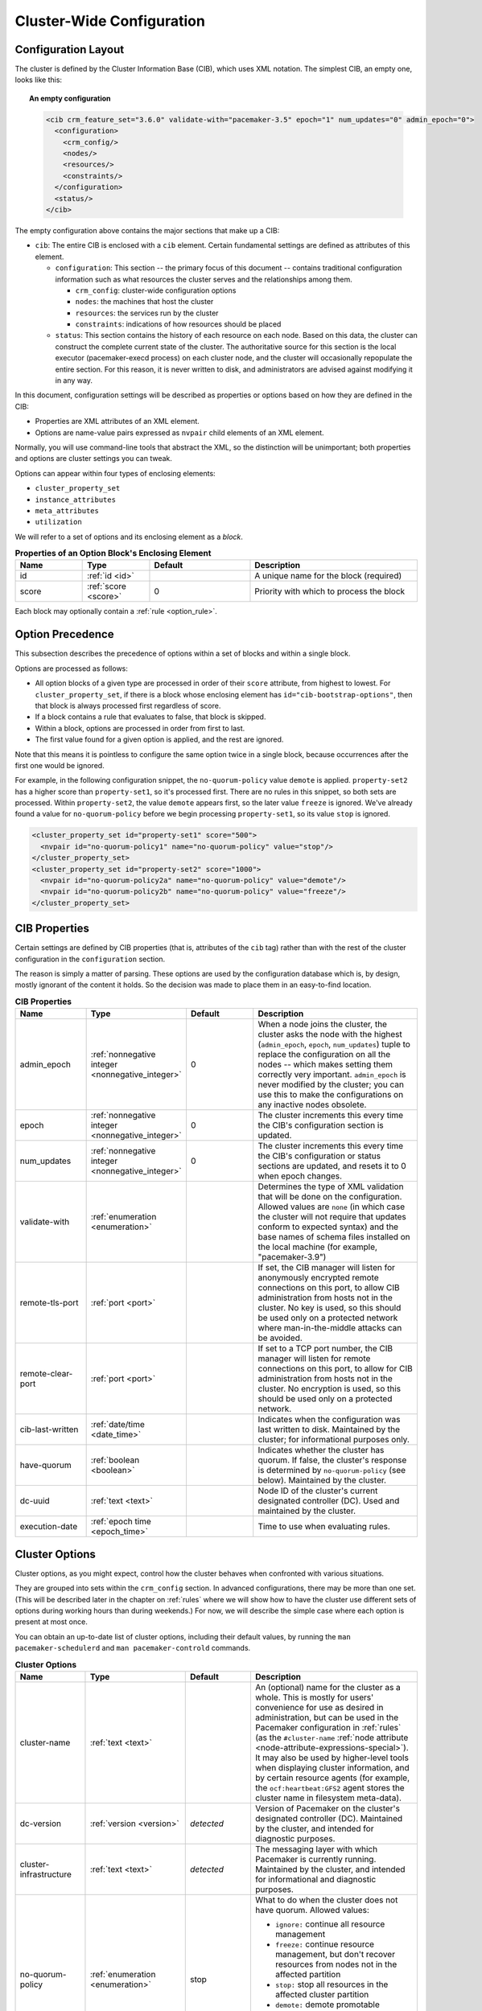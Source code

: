 Cluster-Wide Configuration
--------------------------

.. index::
   pair: XML element; cib
   pair: XML element; configuration

Configuration Layout
####################

The cluster is defined by the Cluster Information Base (CIB), which uses XML
notation. The simplest CIB, an empty one, looks like this:

.. topic:: An empty configuration

   .. code-block:: xml

      <cib crm_feature_set="3.6.0" validate-with="pacemaker-3.5" epoch="1" num_updates="0" admin_epoch="0">
        <configuration>
          <crm_config/>
          <nodes/>
          <resources/>
          <constraints/>
        </configuration>
        <status/>
      </cib>

The empty configuration above contains the major sections that make up a CIB:

* ``cib``: The entire CIB is enclosed with a ``cib`` element. Certain
  fundamental settings are defined as attributes of this element.

  * ``configuration``: This section -- the primary focus of this document --
    contains traditional configuration information such as what resources the
    cluster serves and the relationships among them.

    * ``crm_config``: cluster-wide configuration options

    * ``nodes``: the machines that host the cluster

    * ``resources``: the services run by the cluster

    * ``constraints``: indications of how resources should be placed

  * ``status``: This section contains the history of each resource on each
    node. Based on this data, the cluster can construct the complete current
    state of the cluster. The authoritative source for this section is the
    local executor (pacemaker-execd process) on each cluster node, and the
    cluster will occasionally repopulate the entire section. For this reason,
    it is never written to disk, and administrators are advised against
    modifying it in any way.

In this document, configuration settings will be described as properties or
options based on how they are defined in the CIB:

* Properties are XML attributes of an XML element.

* Options are name-value pairs expressed as ``nvpair`` child elements of an XML
  element.

Normally, you will use command-line tools that abstract the XML, so the
distinction will be unimportant; both properties and options are cluster
settings you can tweak.

Options can appear within four types of enclosing elements:

* ``cluster_property_set``
* ``instance_attributes``
* ``meta_attributes``
* ``utilization``

We will refer to a set of options and its enclosing element as a *block*.

.. list-table:: **Properties of an Option Block's Enclosing Element**
   :class: longtable
   :widths: 2 2 3 5
   :header-rows: 1

   * - Name
     - Type
     - Default
     - Description

   * - .. _option_block_id:

       .. index::
          pair: id; cluster_property_set
          pair: id; instance_attributes
          pair: id; meta_attributes
          pair: id; utilization
          single: attribute; id (cluster_property_set)
          single: attribute; id (instance_attributes)
          single: attribute; id (meta_attributes)
          single: attribute; id (utilization)

       id
     - :ref:`id <id>`
     -
     - A unique name for the block (required)

   * - .. _option_block_score:

       .. index::
          pair: score; cluster_property_set
          pair: score; instance_attributes
          pair: score; meta_attributes
          pair: score; utilization
          single: attribute; score (cluster_property_set)
          single: attribute; score (instance_attributes)
          single: attribute; score (meta_attributes)
          single: attribute; score (utilization)

       score
     - :ref:`score <score>`
     - 0
     - Priority with which to process the block

Each block may optionally contain a :ref:`rule <option_rule>`.


.. _option_precedence:

Option Precedence
#################

This subsection describes the precedence of options within a set of blocks and
within a single block.

Options are processed as follows:

* All option blocks of a given type are processed in order of their ``score``
  attribute, from highest to lowest. For ``cluster_property_set``, if there is a
  block whose enclosing element has ``id="cib-bootstrap-options"``, then that
  block is always processed first regardless of score.
* If a block contains a rule that evaluates to false, that block is skipped.
* Within a block, options are processed in order from first to last.
* The first value found for a given option is applied, and the rest are ignored.

Note that this means it is pointless to configure the same option twice in a
single block, because occurrences after the first one would be ignored.

For example, in the following configuration snippet, the ``no-quorum-policy``
value ``demote`` is applied. ``property-set2`` has a higher score than
``property-set1``, so it's processed first. There are no rules in this snippet,
so both sets are processed. Within ``property-set2``, the value ``demote``
appears first, so the later value ``freeze`` is ignored. We've already found a
value for ``no-quorum-policy`` before we begin processing ``property-set1``, so
its value ``stop`` is ignored.

.. code-block:: xml

   <cluster_property_set id="property-set1" score="500">
     <nvpair id="no-quorum-policy1" name="no-quorum-policy" value="stop"/>
   </cluster_property_set>
   <cluster_property_set id="property-set2" score="1000">
     <nvpair id="no-quorum-policy2a" name="no-quorum-policy" value="demote"/>
     <nvpair id="no-quorum-policy2b" name="no-quorum-policy" value="freeze"/>
   </cluster_property_set>


CIB Properties
##############

Certain settings are defined by CIB properties (that is, attributes of the
``cib`` tag) rather than with the rest of the cluster configuration in the
``configuration`` section.

The reason is simply a matter of parsing. These options are used by the
configuration database which is, by design, mostly ignorant of the content it
holds. So the decision was made to place them in an easy-to-find location.

.. list-table:: **CIB Properties**
   :class: longtable
   :widths: 2 2 2 5
   :header-rows: 1

   * - Name
     - Type
     - Default
     - Description
   * - .. _admin_epoch:
       
       .. index::
          pair: admin_epoch; cib
       
       admin_epoch
     - :ref:`nonnegative integer <nonnegative_integer>`
     - 0
     - When a node joins the cluster, the cluster asks the node with the
       highest (``admin_epoch``, ``epoch``, ``num_updates``) tuple to replace
       the configuration on all the nodes -- which makes setting them correctly
       very important. ``admin_epoch`` is never modified by the cluster; you
       can use this to make the configurations on any inactive nodes obsolete.
   * - .. _epoch:
       
       .. index::
          pair: epoch; cib
       
       epoch
     - :ref:`nonnegative integer <nonnegative_integer>`
     - 0
     - The cluster increments this every time the CIB's configuration section
       is updated.
   * - .. _num_updates:
       
       .. index::
          pair: num_updates; cib
       
       num_updates
     - :ref:`nonnegative integer <nonnegative_integer>`
     - 0
     - The cluster increments this every time the CIB's configuration or status
       sections are updated, and resets it to 0 when epoch changes.
   * - .. _validate_with:
       
       .. index::
          pair: validate-with; cib
       
       validate-with
     - :ref:`enumeration <enumeration>`
     -
     - Determines the type of XML validation that will be done on the
       configuration. Allowed values are ``none`` (in which case the cluster
       will not require that updates conform to expected syntax) and the base
       names of schema files installed on the local machine (for example,
       "pacemaker-3.9")
   * - .. _remote_tls_port:
       
       .. index::
          pair: remote-tls-port; cib
       
       remote-tls-port
     - :ref:`port <port>`
     -
     - If set, the CIB manager will listen for anonymously encrypted remote
       connections on this port, to allow CIB administration from hosts not in
       the cluster. No key is used, so this should be used only on a protected
       network where man-in-the-middle attacks can be avoided.
   * - .. _remote_clear_port:
       
       .. index::
          pair: remote-clear-port; cib
       
       remote-clear-port
     - :ref:`port <port>`
     -
     - If set to a TCP port number, the CIB manager will listen for remote
       connections on this port, to allow for CIB administration from hosts not
       in the cluster. No encryption is used, so this should be used only on a
       protected network.
   * - .. _cib_last_written:
       
       .. index::
          pair: cib-last-written; cib
       
       cib-last-written
     - :ref:`date/time <date_time>`
     -
     - Indicates when the configuration was last written to disk. Maintained by
       the cluster; for informational purposes only.
   * - .. _have_quorum:
       
       .. index::
          pair: have-quorum; cib
       
       have-quorum
     - :ref:`boolean <boolean>`
     -
     - Indicates whether the cluster has quorum. If false, the cluster's
       response is determined by ``no-quorum-policy`` (see below). Maintained
       by the cluster.
   * - .. _dc_uuid:
       
       .. index::
          pair: dc-uuid; cib
       
       dc-uuid
     - :ref:`text <text>`
     -
     - Node ID of the cluster's current designated controller (DC). Used and
       maintained by the cluster.
   * - .. _execution_date:
       
       .. index::
          pair: execution-date; cib
       
       execution-date
     - :ref:`epoch time <epoch_time>`
     -
     - Time to use when evaluating rules.


.. _cluster_options:

Cluster Options
###############

Cluster options, as you might expect, control how the cluster behaves when
confronted with various situations.

They are grouped into sets within the ``crm_config`` section. In advanced
configurations, there may be more than one set. (This will be described later
in the chapter on :ref:`rules` where we will show how to have the cluster use
different sets of options during working hours than during weekends.) For now,
we will describe the simple case where each option is present at most once.

You can obtain an up-to-date list of cluster options, including their default
values, by running the ``man pacemaker-schedulerd`` and
``man pacemaker-controld`` commands.

.. list-table:: **Cluster Options**
   :class: longtable
   :widths: 2 2 2 5
   :header-rows: 1

   * - Name
     - Type
     - Default
     - Description
   * - .. _cluster_name:
       
       .. index::
          pair: cluster option; cluster-name
       
       cluster-name
     - :ref:`text <text>`
     -
     - An (optional) name for the cluster as a whole. This is mostly for users'
       convenience for use as desired in administration, but can be used in the
       Pacemaker configuration in :ref:`rules` (as the ``#cluster-name``
       :ref:`node attribute <node-attribute-expressions-special>`). It may also
       be used by higher-level tools when displaying cluster information, and
       by certain resource agents (for example, the ``ocf:heartbeat:GFS2``
       agent stores the cluster name in filesystem meta-data).
   * - .. _dc_version:
       
       .. index::
          pair: cluster option; dc-version
       
       dc-version
     - :ref:`version <version>`
     - *detected*
     - Version of Pacemaker on the cluster's designated controller (DC).
       Maintained by the cluster, and intended for diagnostic purposes.
   * - .. _cluster_infrastructure:
       
       .. index::
          pair: cluster option; cluster-infrastructure
       
       cluster-infrastructure
     - :ref:`text <text>`
     - *detected*
     - The messaging layer with which Pacemaker is currently running.
       Maintained by the cluster, and intended for informational and diagnostic
       purposes.
   * - .. _no_quorum_policy:
       
       .. index::
          pair: cluster option; no-quorum-policy
       
       no-quorum-policy
     - :ref:`enumeration <enumeration>`
     - stop
     - What to do when the cluster does not have quorum. Allowed values:
       
       * ``ignore:`` continue all resource management
       * ``freeze:`` continue resource management, but don't recover resources
         from nodes not in the affected partition
       * ``stop:`` stop all resources in the affected cluster partition
       * ``demote:`` demote promotable resources and stop all other resources
         in the affected cluster partition *(since 2.0.5)*
       * ``suicide:`` fence all nodes in the affected cluster partition
   * - .. _batch_limit:
       
       .. index::
          pair: cluster option; batch-limit
       
       batch-limit
     - :ref:`integer <integer>`
     - 0
     - The maximum number of actions that the cluster may execute in parallel
       across all nodes. The ideal value will depend on the speed and load
       of your network and cluster nodes. If zero, the cluster will impose a
       dynamically calculated limit only when any node has high load. If -1,
       the cluster will not impose any limit.
   * - .. _migration_limit:
       
       .. index::
          pair: cluster option; migration-limit
       
       migration-limit
     - :ref:`integer <integer>`
     - -1
     - The number of :ref:`live migration <live-migration>` actions that the
       cluster is allowed to execute in parallel on a node. A value of -1 means
       unlimited.
   * - .. _load_threshold:
       
       .. index::
          pair: cluster option; load-threshold
       
       load-threshold
     - :ref:`percentage <percentage>`
     - 80%
     - Maximum amount of system load that should be used by cluster nodes. The
       cluster will slow down its recovery process when the amount of system
       resources used (currently CPU) approaches this limit.
   * - .. _node_action_limit:
       
       .. index::
          pair: cluster option; node-action-limit
       
       node-action-limit
     - :ref:`integer <integer>`
     - 0
     - Maximum number of jobs that can be scheduled per node. If nonpositive or
       invalid, double the number of cores is used as the maximum number of jobs
       per node. :ref:`PCMK_node_action_limit <pcmk_node_action_limit>`
       overrides this option on a per-node basis.
   * - .. _symmetric_cluster:
       
       .. index::
          pair: cluster option; symmetric-cluster
       
       symmetric-cluster
     - :ref:`boolean <boolean>`
     - true
     - If true, resources can run on any node by default. If false, a resource
       is allowed to run on a node only if a
       :ref:`location constraint <location-constraint>` enables it.
   * - .. _stop_all_resources:
       
       .. index::
          pair: cluster option; stop-all-resources
       
       stop-all-resources
     - :ref:`boolean <boolean>`
     - false
     - Whether all resources should be disallowed from running (can be useful
       during maintenance or troubleshooting)
   * - .. _stop_orphan_resources:
       
       .. index::
          pair: cluster option; stop-orphan-resources
       
       stop-orphan-resources
     - :ref:`boolean <boolean>`
     - true
     - Whether resources that have been deleted from the configuration should
       be stopped. This value takes precedence over
       :ref:`is-managed <is_managed>` (that is, even unmanaged resources will
       be stopped when orphaned if this value is ``true``).
   * - .. _stop_orphan_actions:
       
       .. index::
          pair: cluster option; stop-orphan-actions
       
       stop-orphan-actions
     - :ref:`boolean <boolean>`
     - true
     - Whether recurring :ref:`operations <operation>` that have been deleted
       from the configuration should be cancelled
   * - .. _start_failure_is_fatal:
      
       .. index::
          pair: cluster option; start-failure-is-fatal
      
       start-failure-is-fatal
     - :ref:`boolean <boolean>`
     - true
     - Whether a failure to start a resource on a particular node prevents
       further start attempts on that node. If ``false``, the cluster will
       decide whether the node is still eligible based on the resource's
       current failure count and ``migration-threshold``.
   * - .. _enable_startup_probes:
      
       .. index::
          pair: cluster option; enable-startup-probes
      
       enable-startup-probes
     - :ref:`boolean <boolean>`
     - true
     - Whether the cluster should check the pre-existing state of resources
       when the cluster starts
   * - .. _maintenance_mode:
      
       .. index::
          pair: cluster option; maintenance-mode
      
       maintenance-mode
     - :ref:`boolean <boolean>`
     - false
     - If true, the cluster will not start or stop any resource in the cluster,
       and any recurring operations (expect those specifying ``role`` as
       ``Stopped``) will be paused. If true, this overrides the
       :ref:`maintenance <node_maintenance>` node attribute,
       :ref:`is-managed <is_managed>` and :ref:`maintenance <rsc_maintenance>`
       resource meta-attributes, and :ref:`enabled <op_enabled>` operation
       meta-attribute.
   * - .. _stonith_enabled:
      
       .. index::
          pair: cluster option; stonith-enabled
      
       stonith-enabled
     - :ref:`boolean <boolean>`
     - true
     - Whether the cluster is allowed to fence nodes (for example, failed nodes
       and nodes with resources that can't be stopped).
       
       If true, at least one fence device must be configured before resources
       are allowed to run.
       
       If false, unresponsive nodes are immediately assumed to be running no
       resources, and resource recovery on online nodes starts without any
       further protection (which can mean *data loss* if the unresponsive node
       still accesses shared storage, for example). See also the
       :ref:`requires <requires>` resource meta-attribute.
   * - .. _stonith_action:
      
       .. index::
          pair: cluster option; stonith-action
      
       stonith-action
     - :ref:`enumeration <enumeration>`
     - reboot
     - Action the cluster should send to the fence agent when a node must be
       fenced. Allowed values are ``reboot``, ``off``, and (for legacy agents
       only) ``poweroff``.
   * - .. _stonith_timeout:
      
       .. index::
          pair: cluster option; stonith-timeout
      
       stonith-timeout
     - :ref:`duration <duration>`
     - 60s
     - How long to wait for ``on``, ``off``, and ``reboot`` fence actions to
       complete by default.
   * - .. _stonith_max_attempts:
      
       .. index::
          pair: cluster option; stonith-max-attempts
      
       stonith-max-attempts
     - :ref:`score <score>`
     - 10
     - How many times fencing can fail for a target before the cluster will no
       longer immediately re-attempt it. Any value below 1 will be ignored, and
       the default will be used instead.
   * - .. _have_watchdog:

       .. index::
          pair: cluster option; have-watchdog

       have-watchdog
     - :ref:`boolean <boolean>`
     - *detected*
     - Whether watchdog integration is enabled. This is set automatically by the
       cluster according to whether SBD is detected to be in use.
       User-configured values are ignored. The value `true` is meaningful if
       diskless SBD is used and
       :ref:`stonith-watchdog-timeout <stonith_watchdog_timeout>` is nonzero. In
       that case, if fencing is required, watchdog-based self-fencing will be
       performed via SBD without requiring a fencing resource explicitly
       configured.
   * - .. _stonith_watchdog_timeout:
      
       .. index::
          pair: cluster option; stonith-watchdog-timeout
      
       stonith-watchdog-timeout
     - :ref:`timeout <timeout>`
     - 0
     - If nonzero, and the cluster detects ``have-watchdog`` as ``true``, then
       watchdog-based self-fencing will be performed via SBD when fencing is
       required.
       
       If this is set to a positive value, lost nodes are assumed to achieve
       self-fencing within this much time.

       This does not require a fencing resource to be explicitly configured,
       though a fence_watchdog resource can be configured, to limit use to
       specific nodes.

       If this is set to 0 (the default), the cluster will never assume
       watchdog-based self-fencing.

       If this is set to a negative value, the cluster will use twice the local
       value of the ``SBD_WATCHDOG_TIMEOUT`` environment variable if that is
       positive, or otherwise treat this as 0.
       
       **Warning:** When used, this timeout must be larger than
       ``SBD_WATCHDOG_TIMEOUT`` on all nodes that use watchdog-based SBD, and
       Pacemaker will refuse to start on any of those nodes where this is not
       true for the local value or SBD is not active. When this is set to a
       negative value, ``SBD_WATCHDOG_TIMEOUT`` must be set to the same value
       on all nodes that use SBD, otherwise data corruption or loss could occur.
       
   * - .. _concurrent-fencing:
      
       .. index::
          pair: cluster option; concurrent-fencing
      
       concurrent-fencing
     - :ref:`boolean <boolean>`
     - false
     - Whether the cluster is allowed to initiate multiple fence actions
       concurrently. Fence actions initiated externally, such as via the
       ``stonith_admin`` tool or an application such as DLM, or by the fencer
       itself such as recurring device monitors and ``status`` and ``list``
       commands, are not limited by this option.
   * - .. _fence_reaction:
      
       .. index::
          pair: cluster option; fence-reaction
      
       fence-reaction
     - :ref:`enumeration <enumeration>`
     - stop
     - How should a cluster node react if notified of its own fencing? A
       cluster node may receive notification of a "succeeded" fencing that
       targeted it if fencing is misconfigured, or if fabric fencing is in use
       that doesn't cut cluster communication. Allowed values are ``stop`` to
       attempt to immediately stop Pacemaker and stay stopped, or ``panic`` to
       attempt to immediately reboot the local node, falling back to stop on
       failure. The default is likely to be changed to ``panic`` in a future
       release. *(since 2.0.3)*
   * - .. _priority_fencing_delay:
      
       .. index::
          pair: cluster option; priority-fencing-delay
      
       priority-fencing-delay
     - :ref:`duration <duration>`
     - 0
     - Apply this delay to any fencing targeting the lost nodes with the
       highest total resource priority in case we don't have the majority of
       the nodes in our cluster partition, so that the more significant nodes
       potentially win any fencing match (especially meaningful in a
       split-brain of a 2-node cluster). A promoted resource instance takes the
       resource's priority plus 1 if the resource's priority is not 0. Any
       static or random delays introduced by ``pcmk_delay_base`` and
       ``pcmk_delay_max`` configured for the corresponding fencing resources
       will be added to this delay. This delay should be significantly greater
       than (safely twice) the maximum delay from those parameters. *(since
       2.0.4)*
   * - .. _node_pending_timeout:
      
       .. index::
          pair: cluster option; node-pending-timeout
      
       node-pending-timeout
     - :ref:`duration <duration>`
     - 0
     - Fence nodes that do not join the controller process group within this
       much time after joining the cluster, to allow the cluster to continue
       managing resources. A value of 0 means never fence pending nodes. Setting the value to 2h means fence nodes after 2 hours. 
       *(since 2.1.7)*
   * - .. _cluster_delay:
      
       .. index::
          pair: cluster option; cluster-delay
      
       cluster-delay
     - :ref:`duration <duration>`
     - 60s
     - If the DC requires an action to be executed on another node, it will
       consider the action failed if it does not get a response from the other
       node within this time (beyond the action's own timeout). The ideal value
       will depend on the speed and load of your network and cluster nodes.
   * - .. _dc_deadtime:
      
       .. index::
          pair: cluster option; dc-deadtime
      
       dc-deadtime
     - :ref:`duration <duration>`
     - 20s
     - How long to wait for a response from other nodes when electing a DC. The
       ideal value will depend on the speed and load of your network and
       cluster nodes.
   * - .. _cluster_ipc_limit:
      
       .. index::
          pair: cluster option; cluster-ipc-limit
      
       cluster-ipc-limit
     - :ref:`nonnegative integer <nonnegative_integer>`
     - 500
     - The maximum IPC message backlog before one cluster daemon will
       disconnect another. This is of use in large clusters, for which a good
       value is the number of resources in the cluster multiplied by the number
       of nodes. The default of 500 is also the minimum. Raise this if you see
       "Evicting client" log messages for cluster daemon process IDs.
   * - .. _pe_error_series_max:
      
       .. index::
          pair: cluster option; pe-error-series-max
      
       pe-error-series-max
     - :ref:`integer <integer>`
     - -1
     - The number of scheduler inputs resulting in errors to save. These inputs
       can be helpful during troubleshooting and when reporting issues. A
       negative value means save all inputs, and 0 means save none.
   * - .. _pe_warn_series_max:
      
       .. index::
          pair: cluster option; pe-warn-series-max
      
       pe-warn-series-max
     - :ref:`integer <integer>`
     - 5000
     - The number of scheduler inputs resulting in warnings to save. These
       inputs can be helpful during troubleshooting and when reporting issues.
       A negative value means save all inputs, and 0 means save none.
   * - .. _pe_input_series_max:
      
       .. index::
          pair: cluster option; pe-input-series-max
      
       pe-input-series-max
     - :ref:`integer <integer>`
     - 4000
     - The number of "normal" scheduler inputs to save. These inputs can be
       helpful during troubleshooting and when reporting issues. A negative
       value means save all inputs, and 0 means save none.
   * - .. _enable_acl:
      
       .. index::
          pair: cluster option; enable-acl
      
       enable-acl
     - :ref:`boolean <boolean>`
     - false
     - Whether :ref:`access control lists <acl>` should be used to authorize
       CIB modifications
   * - .. _placement_strategy:
      
       .. index::
          pair: cluster option; placement-strategy
      
       placement-strategy
     - :ref:`enumeration <enumeration>`
     - default
     - How the cluster should assign resources to nodes (see
       :ref:`utilization`). Allowed values are ``default``, ``utilization``,
       ``balanced``, and ``minimal``.
   * - .. _node_health_strategy:
      
       .. index::
          pair: cluster option; node-health-strategy
      
       node-health-strategy
     - :ref:`enumeration <enumeration>`
     - none
     - How the cluster should react to :ref:`node health <node-health>`
       attributes. Allowed values are ``none``, ``migrate-on-red``,
       ``only-green``, ``progressive``, and ``custom``.
   * - .. _node_health_base:
      
       .. index::
          pair: cluster option; node-health-base
      
       node-health-base
     - :ref:`score <score>`
     - 0
     - The base health score assigned to a node. Only used when
       ``node-health-strategy`` is ``progressive``.
   * - .. _node_health_green:
      
       .. index::
          pair: cluster option; node-health-green
      
       node-health-green
     - :ref:`score <score>`
     - 0
     - The score to use for a node health attribute whose value is ``green``.
       Only used when ``node-health-strategy`` is ``progressive`` or
       ``custom``.
   * - .. _node_health_yellow:
      
       .. index::
          pair: cluster option; node-health-yellow
      
       node-health-yellow
     - :ref:`score <score>`
     - 0
     - The score to use for a node health attribute whose value is ``yellow``.
       Only used when ``node-health-strategy`` is ``progressive`` or
       ``custom``.
   * - .. _node_health_red:
      
       .. index::
          pair: cluster option; node-health-red
      
       node-health-red
     - :ref:`score <score>`
     - -INFINITY
     - The score to use for a node health attribute whose value is ``red``.
       Only used when ``node-health-strategy`` is ``progressive`` or
       ``custom``.
   * - .. _cluster_recheck_interval:
      
       .. index::
          pair: cluster option; cluster-recheck-interval
      
       cluster-recheck-interval
     - :ref:`duration <duration>`
     - 15min
     - Pacemaker is primarily event-driven, and looks ahead to know when to
       recheck the cluster for failure-timeout settings and most time-based
       rules *(since 2.0.3)*. However, it will also recheck the cluster after
       this amount of inactivity. This has two goals: rules with ``date_spec``
       are only guaranteed to be checked this often, and it also serves as a
       fail-safe for some kinds of scheduler bugs. A value of 0 disables this
       polling.
   * - .. _shutdown_lock:
      
       .. index::
          pair: cluster option; shutdown-lock
      
       shutdown-lock
     - :ref:`boolean <boolean>`
     - false
     - The default of false allows active resources to be recovered elsewhere
       when their node is cleanly shut down, which is what the vast majority of
       users will want. However, some users prefer to make resources highly
       available only for failures, with no recovery for clean shutdowns. If
       this option is true, resources active on a node when it is cleanly shut
       down are kept "locked" to that node (not allowed to run elsewhere) until
       they start again on that node after it rejoins (or for at most
       ``shutdown-lock-limit``, if set). Stonith resources and Pacemaker Remote
       connections are never locked. Clone and bundle instances and the
       promoted role of promotable clones are currently never locked, though
       support could be added in a future release. Locks may be manually
       cleared using the ``--refresh`` option of ``crm_resource`` (both the
       resource and node must be specified; this works with remote nodes if
       their connection resource's ``target-role`` is set to ``Stopped``, but
       not if Pacemaker Remote is stopped on the remote node without disabling
       the connection resource). *(since 2.0.4)*
   * - .. _shutdown_lock_limit:
      
       .. index::
          pair: cluster option; shutdown-lock-limit
      
       shutdown-lock-limit
     - :ref:`duration <duration>`
     - 0
     - If ``shutdown-lock`` is true, and this is set to a nonzero time
       duration, locked resources will be allowed to start after this much time
       has passed since the node shutdown was initiated, even if the node has
       not rejoined. (This works with remote nodes only if their connection
       resource's ``target-role`` is set to ``Stopped``.) *(since 2.0.4)*
   * - .. _startup_fencing:
      
       .. index::
          pair: cluster option; startup-fencing
      
       startup-fencing
     - :ref:`boolean <boolean>`
     - true
     - *Advanced Use Only:* Whether the cluster should fence unseen nodes at
       start-up. Setting this to false is unsafe, because the unseen nodes
       could be active and running resources but unreachable. ``dc-deadtime``
       acts as a grace period before this fencing, since a DC must be elected
       to schedule fencing.
   * - .. _election_timeout:
      
       .. index::
          pair: cluster option; election-timeout
      
       election-timeout
     - :ref:`duration <duration>`
     - 2min
     - *Advanced Use Only:* If a winner is not declared within this much time
       of starting an election, the node that initiated the election will
       declare itself the winner.
   * - .. _shutdown_escalation:
      
       .. index::
          pair: cluster option; shutdown-escalation
      
       shutdown-escalation
     - :ref:`duration <duration>`
     - 20min
     - *Advanced Use Only:* The controller will exit immediately if a shutdown
       does not complete within this much time.
   * - .. _join_integration_timeout:
      
       .. index::
          pair: cluster option; join-integration-timeout
      
       join-integration-timeout
     - :ref:`duration <duration>`
     - 3min
     - *Advanced Use Only:* If you need to adjust this value, it probably
       indicates the presence of a bug.
   * - .. _join_finalization_timeout:
      
       .. index::
          pair: cluster option; join-finalization-timeout
      
       join-finalization-timeout
     - :ref:`duration <duration>`
     - 30min
     - *Advanced Use Only:* If you need to adjust this value, it probably
       indicates the presence of a bug.
   * - .. _transition_delay:
      
       .. index::
          pair: cluster option; transition-delay
      
       transition-delay
     - :ref:`duration <duration>`
     - 0s
     - *Advanced Use Only:* Delay cluster recovery for the configured interval
       to allow for additional or related events to occur. This can be useful
       if your configuration is sensitive to the order in which ping updates
       arrive. Enabling this option will slow down cluster recovery under all
       conditions.
